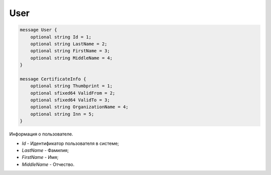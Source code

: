 User
====

.. code-block:: protobuf

    message User {
        optional string Id = 1;
        optional string LastName = 2;
        optional string FirstName = 3;
        optional string MiddleName = 4;
    }
        
    message CertificateInfo {
        optional string Thumbprint = 1;
        optional sfixed64 ValidFrom = 2;
        optional sfixed64 ValidTo = 3;
        optional string OrganizationName = 4;
        optional string Inn = 5;
    }
    
Информация о пользователе.

-  *Id* - Идентификатор пользователя в системе;

-  *LastName* - Фамилия;

-  *FirstName* - Имя;

-  *MiddleName* - Отчество.
